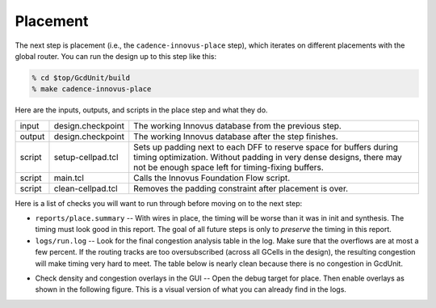 Placement
==========================================================================

The next step is placement (i.e., the ``cadence-innovus-place`` step),
which iterates on different placements with the global router. You can run
the design up to this step like this:

.. code:: bash

    % cd $top/GcdUnit/build
    % make cadence-innovus-place

Here are the inputs, outputs, and scripts in the place step and what they
do.

+--------+-------------------------------+---------------------------------------------------------+
| input  | design.checkpoint             | The working Innovus database from the previous step.    |
+--------+-------------------------------+---------------------------------------------------------+
| output | design.checkpoint             | The working Innovus database after the step finishes.   |
+--------+-------------------------------+---------------------------------------------------------+
| script | setup-cellpad.tcl             | Sets up padding next to each DFF to reserve space for   |
|        |                               | buffers during timing optimization. Without padding in  |
|        |                               | very dense designs, there may not be enough space left  |
|        |                               | for timing-fixing buffers.                              |
+--------+-------------------------------+---------------------------------------------------------+
| script | main.tcl                      | Calls the Innovus Foundation Flow script.               |
+--------+-------------------------------+---------------------------------------------------------+
| script | clean-cellpad.tcl             | Removes the padding constraint after placement is over. |
+--------+-------------------------------+---------------------------------------------------------+

Here is a list of checks you will want to run through before moving on to the next step:

- ``reports/place.summary`` -- With wires in place, the timing will be
  worse than it was in init and synthesis. The timing must look good in
  this report. The goal of all future steps is only to *preserve* the
  timing in this report.

- ``logs/run.log`` -- Look for the final congestion analysis table in the
  log. Make sure that the overflows are at most a few percent. If the
  routing tracks are too oversubscribed (across all GCells in the design),
  the resulting congestion will make timing very hard to meet. The table
  below is nearly clean because there is no congestion in GcdUnit.

.. image:: _static/images/stdlib/place-congestion.jpg
  :width: 400px

- Check density and congestion overlays in the GUI -- Open the debug
  target for place. Then enable overlays as shown in the following figure.
  This is a visual version of what you can already find in the logs.

.. image:: _static/images/stdlib/congestion-density-overlays.jpg
  :width: 400px

